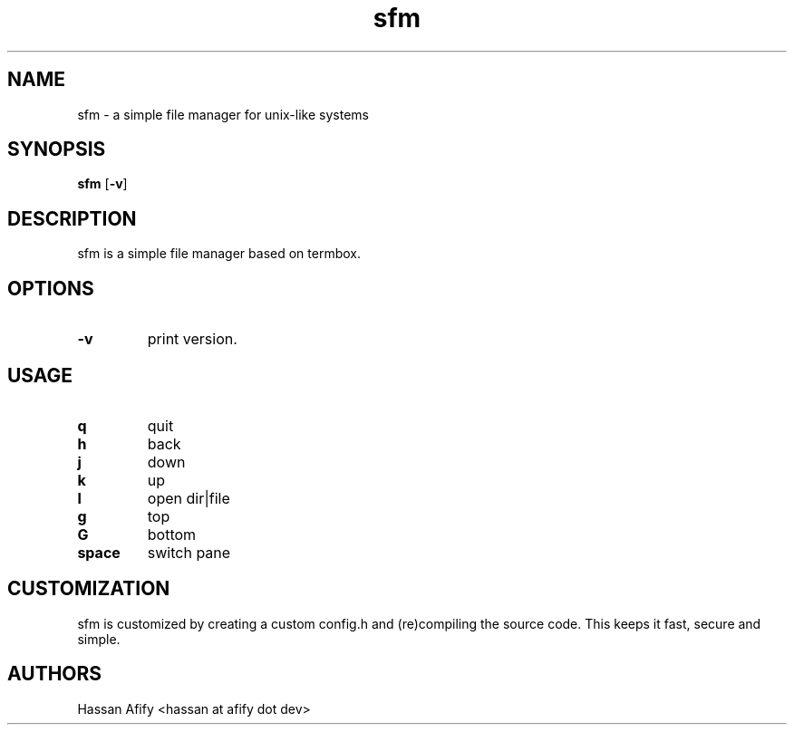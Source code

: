 .TH sfm 1 sfm\-VERSION
.SH NAME
sfm \- a simple file manager for unix-like systems
.SH SYNOPSIS
.B sfm
.RB [ \-v ]
.SH DESCRIPTION
sfm is a simple file manager based on termbox.
.P
.SH OPTIONS
.TP
.B \-v
print version.
.SH USAGE
.TP
.B q
quit
.TP
.B h
back
.TP
.B j
down
.TP
.B k
up
.TP
.B l
open dir|file
.TP
.B g
top
.TP
.B G
bottom
.TP
.B space
switch pane
.SH CUSTOMIZATION
sfm is customized by creating a custom config.h and (re)compiling the source
code. This keeps it fast, secure and simple.
.SH AUTHORS
Hassan Afify <hassan at afify dot dev>

